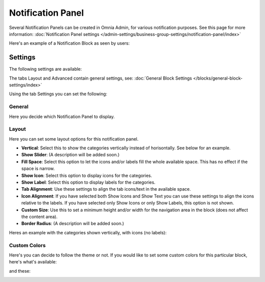 Notification Panel
===========================================

Several Notification Panels can be created in Omnia Admin, for various notification purposes. See this page for more information: :doc:`Notification Panel settings </admin-settings/business-group-settings/notification-panel/index>`

Here's an example of a Notification Block as seen by users:

.. image:: block-notification-panel-example.png

Settings
**********
The following settings are available:

.. image:: block-notifications-settings.png

The tabs Layout and Advanced contain general settings, see: :doc:`General Block Settings </blocks/general-block-settings/index>`

Using the tab Settings you can set the following:

General
------------
Here you decide which Notification Panel to display.

.. image:: block-notifications-settings-general.png

Layout
-------
Here you can set some layout options for this notification panel.

.. image:: block-notifications-settings-layout.png

+ **Vertical**: Select this to show the categories vertically instead of horisontally. See below for an example.
+ **Show Slider**: (A description will be added soon.)
+ **Fill Space**: Select this option to let the icons and/or labels fill the whole available space. This has no effect if the space is narrow.
+ **Show Icon**: Select this option to display icons for the categories.
+ **Show Label**: Select this option to display labels for the categories.
+ **Tab Alignment**: Use these settings to align the tab icons/text in the available space.
+ **Icon Alignment**: If you have selected both Show Icons and Show Text you can use these settings to align the icons relative to the labels. If you have selected only Show Icons or only Show Labels, this option is not shown.
+ **Custom Size**: Use this to set a minimum height and/or width for the navigation area in the block (does not affect the content area).
+ **Border Radius**: (A description will be added soon.)

Heres an example with the categories shown vertically, with icons (no labels):

.. image:: block-notifications-settings-vertical.png

Custom Colors
---------------
Here's you can decide to follow the theme or not. If you would like to set some custom colors for this particular block, here's what's available:

.. image:: block-notifications-settings-custom-colors-1.png

and these:

.. image:: block-notifications-settings-custom-colors-2.png



